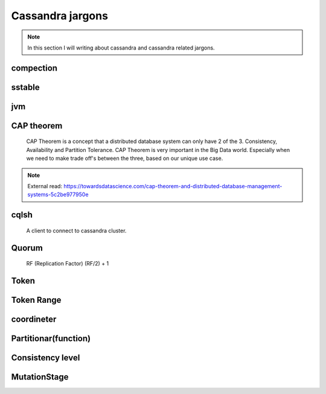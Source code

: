 Cassandra jargons
=====


.. Note:: In this section I will writing about cassandra and cassandra related jargons.


compection
-----


sstable
-----

jvm
-----


CAP theorem
-----
  CAP Theorem is a concept that a distributed database system can only have 2 of the 3.
  Consistency, Availability and Partition Tolerance.
  CAP Theorem is very important in the Big Data world.
  Especially when we need to make trade off's between the three, based on our unique use case.


.. Note::
        External read:
        https://towardsdatascience.com/cap-theorem-and-distributed-database-management-systems-5c2be977950e


cqlsh
-----
 A client to connect to cassandra cluster.

Quorum
-----
 RF (Replication Factor)
 (RF/2) + 1


Token
-----

Token Range
-----

coordineter
-----

Partitionar(function)
------


Consistency level
------


MutationStage
-----
